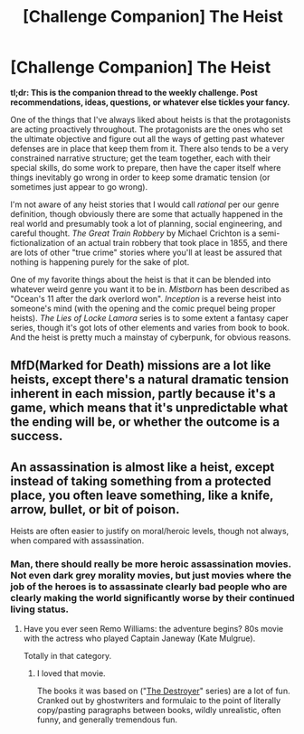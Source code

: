 #+TITLE: [Challenge Companion] The Heist

* [Challenge Companion] The Heist
:PROPERTIES:
:Author: alexanderwales
:Score: 14
:DateUnix: 1482977491.0
:DateShort: 2016-Dec-29
:END:
*tl;dr: This is the companion thread to the weekly challenge. Post recommendations, ideas, questions, or whatever else tickles your fancy.*

One of the things that I've always liked about heists is that the protagonists are acting proactively throughout. The protagonists are the ones who set the ultimate objective and figure out all the ways of getting past whatever defenses are in place that keep them from it. There also tends to be a very constrained narrative structure; get the team together, each with their special skills, do some work to prepare, then have the caper itself where things inevitably go wrong in order to keep some dramatic tension (or sometimes just appear to go wrong).

I'm not aware of any heist stories that I would call /rational/ per our genre definition, though obviously there are some that actually happened in the real world and presumably took a lot of planning, social engineering, and careful thought. /The Great Train Robbery/ by Michael Crichton is a semi-fictionalization of an actual train robbery that took place in 1855, and there are lots of other "true crime" stories where you'll at least be assured that nothing is happening purely for the sake of plot.

One of my favorite things about the heist is that it can be blended into whatever weird genre you want it to be in. /Mistborn/ has been described as "Ocean's 11 after the dark overlord won". /Inception/ is a reverse heist into someone's mind (with the opening and the comic prequel being proper heists). /The Lies of Locke Lamora/ series is to some extent a fantasy caper series, though it's got lots of other elements and varies from book to book. And the heist is pretty much a mainstay of cyberpunk, for obvious reasons.


** MfD(Marked for Death) missions are a lot like heists, except there's a natural dramatic tension inherent in each mission, partly because it's a game, which means that it's unpredictable what the ending will be, or whether the outcome is a success.
:PROPERTIES:
:Author: hackerkiba
:Score: 6
:DateUnix: 1482979873.0
:DateShort: 2016-Dec-29
:END:


** An assassination is almost like a heist, except instead of taking something from a protected place, you often leave something, like a knife, arrow, bullet, or bit of poison.

Heists are often easier to justify on moral/heroic levels, though not always, when compared with assassination.
:PROPERTIES:
:Author: clawclawbite
:Score: 3
:DateUnix: 1483041536.0
:DateShort: 2016-Dec-29
:END:

*** Man, there should really be more heroic assassination movies. Not even dark grey morality movies, but just movies where the job of the heroes is to assassinate clearly bad people who are clearly making the world significantly worse by their continued living status.
:PROPERTIES:
:Author: LiteralHeadCannon
:Score: 3
:DateUnix: 1483046511.0
:DateShort: 2016-Dec-30
:END:

**** Have you ever seen Remo Williams: the adventure begins? 80s movie with the actress who played Captain Janeway (Kate Mulgrue).

Totally in that category.
:PROPERTIES:
:Author: clawclawbite
:Score: 2
:DateUnix: 1483049790.0
:DateShort: 2016-Dec-30
:END:

***** I loved that movie.

The books it was based on ("[[https://en.wikipedia.org/wiki/The_Destroyer_(novel_series][The Destroyer]]" series) are a lot of fun. Cranked out by ghostwriters and formulaic to the point of literally copy/pasting paragraphs between books, wildly unrealistic, often funny, and generally tremendous fun.
:PROPERTIES:
:Author: eaglejarl
:Score: 2
:DateUnix: 1483098522.0
:DateShort: 2016-Dec-30
:END:
